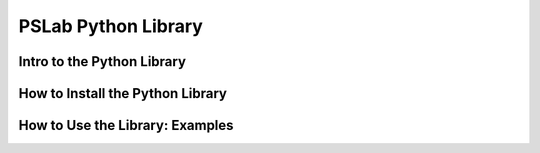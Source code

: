 ********************
PSLab Python Library
********************

Intro to the Python Library
===========================

How to Install the Python Library
=================================

How to Use the Library: Examples
================================

